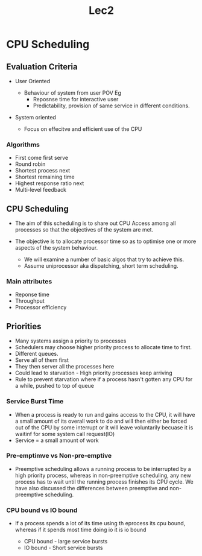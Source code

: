 #+title: Lec2

* CPU Scheduling

** Evaluation Criteria

- User Oriented
  - Behaviour of system from user POV
    Eg
    - Reposnse time for interactive user
    - Predictability, provision of same service in different conditions.
- System oriented

  - Focus on effecitve and efficient use of the CPU

*** Algorithms
- First come first serve
- Round robin
- Shortest process next
- Shortest remaining time
- Highest response ratio next
- Multi-level feedback

** CPU Scheduling

- The aim of this scheduling is to share out CPU Access among all processes so that the objectives of the system are met.
- The objective is to allocate processor time so as to optimise one or more aspects of the system behaviour.

  - We will examine a number of basic algos that try to achieve this.
  - Assume uniprocessor aka dispatching, short term scheduling.

*** Main attributes

- Reponse time
- Throughput
- Processor efficiency

** Priorities

- Many systems assign a priority to processes
- Schedulers may choose higher priority process to allocate time to first.
- Different queues.
- Serve all of them first
- They then server all the processes here
- Could lead to starvation - High priority processes keep arriving
- Rule to prevent starvation where if a process hasn't gotten any CPU for a while, pushed to top of queue

*** Service Burst Time
- When a process is ready to run and gains access to the CPU, it will have a small amount of its overall work to do
  and will then either be forced out of the CPU by some interrupt or it will leave voluntarily becuase it is waitinf for some
  system call request(IO)
- Service = a small amount of work

*** Pre-emptimve vs Non-pre-emptive

- Preemptive scheduling allows a running process to be interrupted by a high priority process, whereas in non-preemptive scheduling, any new process has to wait until the running process finishes its CPU cycle. We have also discussed the differences between preemptive and non-preemptive scheduling.

*** CPU bound vs IO bound

- If a process spends a lot of its time using th eprocess its cpu bound, whereas if it spends most time doing io it is io bound

  - CPU bound - large service bursts
  - IO bound - Short service bursts
